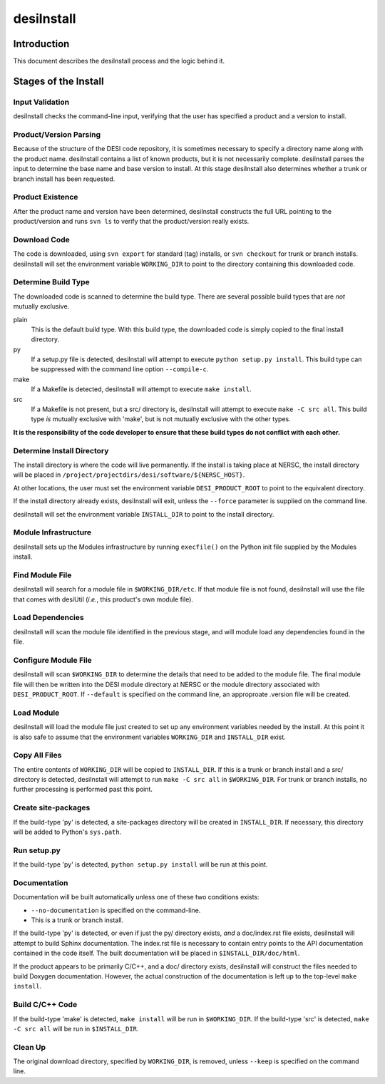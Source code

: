===========
desiInstall
===========

Introduction
============

This document describes the desiInstall process and the logic behind it.

Stages of the Install
=====================

Input Validation
----------------

desiInstall checks the command-line input, verifying that the user has
specified a product and a version to install.

Product/Version Parsing
-----------------------

Because of the structure of the DESI code repository, it is sometimes necessary
to specify a directory name along with the product name.  desiInstall contains
a list of known products, but it is not necessarily complete. desiInstall parses
the input to determine the base name and base version to install.  At this
stage desiInstall also determines whether a trunk or branch install has
been requested.

Product Existence
-----------------

After the product name and version have been determined, desiInstall
constructs the full URL pointing to the product/version and runs ``svn ls`` to
verify that the product/version really exists.

Download Code
-------------

The code is downloaded, using ``svn export`` for standard (tag) installs, or
``svn checkout`` for trunk or branch installs.  desiInstall will set the
environment variable ``WORKING_DIR`` to point to the directory containing
this downloaded code.

Determine Build Type
--------------------

The downloaded code is scanned to determine the build type.  There are several
possible build types that are *not* mutually exclusive.

plain
    This is the default build type.  With this build type, the downloaded code
    is simply copied to the final install directory.
py
    If a setup.py file is detected, desiInstall will attempt to execute
    ``python setup.py install``.  This build type can be suppressed with the
    command line option ``--compile-c``.
make
    If a Makefile is detected, desiInstall will attempt to execute
    ``make install``.
src
    If a Makefile is not present, but a src/ directory is,
    desiInstall will attempt to execute ``make -C src all``.  This build type
    *is* mutually exclusive with 'make', but is not mutually exclusive with
    the other types.

**It is the responsibility of the code developer to ensure that these
build types do not conflict with each other.**

Determine Install Directory
---------------------------

The install directory is where the code will live permanently.  If the
install is taking place at NERSC, the install directory will be placed in
``/project/projectdirs/desi/software/${NERSC_HOST}``.

At other locations, the user must set the environment variable
``DESI_PRODUCT_ROOT`` to point to the equivalent directory.

If the install directory already exists, desiInstall will exit, unless the
``--force`` parameter is supplied on the command line.

desiInstall will set the environment variable ``INSTALL_DIR`` to point to the
install directory.

Module Infrastructure
---------------------

desiInstall sets up the Modules infrastructure by running ``execfile()`` on
the Python init file supplied by the Modules install.

Find Module File
----------------

desiInstall will search for a module file in ``$WORKING_DIR/etc``.  If that
module file is not found, desiInstall will use the file that comes with
desiUtil (*i.e.*, this product's own module file).

Load Dependencies
-----------------

desiInstall will scan the module file identified in the previous stage, and
will module load any dependencies found in the file.

Configure Module File
---------------------

desiInstall will scan ``$WORKING_DIR`` to determine the details that need
to be added to the module file.  The final module file will then be written
into the DESI module directory at NERSC or the module directory associated
with ``DESI_PRODUCT_ROOT``.  If ``--default`` is specified on the command
line, an approproate .version file will be created.

Load Module
-----------

desiInstall will load the module file just created to set up any environment
variables needed by the install.  At this point it is also safe to assume that
the environment variables ``WORKING_DIR`` and ``INSTALL_DIR`` exist.

Copy All Files
--------------

The entire contents of ``WORKING_DIR`` will be copied to ``INSTALL_DIR``.
If this is a trunk or branch install and a src/ directory is detected,
desiInstall will attempt to run ``make -C src all`` in ``$WORKING_DIR``.
For trunk or branch installs, no further processing is performed past this
point.

Create site-packages
--------------------

If the build-type 'py' is detected, a site-packages directory will be
created in ``INSTALL_DIR``.  If necessary, this directory will be
added to Python's ``sys.path``.

Run setup.py
------------

If the build-type 'py' is detected, ``python setup.py install`` will be run
at this point.

Documentation
-------------

Documentation will be built automatically unless one of these two conditions
exists:

* ``--no-documentation`` is specified on the command-line.
* This is a trunk or branch install.

If the build-type 'py' is detected, or even if just the py/ directory exists,
*and* a doc/index.rst file exists, desiInstall will attempt to build Sphinx
documentation.  The index.rst file is necessary to contain entry points to the
API documentation contained in the code itself.  The built documentation will
be placed in ``$INSTALL_DIR/doc/html``.

If the product appears to be primarily C/C++, and a doc/ directory exists,
desiInstall will construct the files needed to build Doxygen documentation.
However, the actual construction of the documentation is left up to the
top-level ``make install``.

Build C/C++ Code
----------------

If the build-type 'make' is detected, ``make install`` will be run in
``$WORKING_DIR``.  If the build-type 'src' is detected, ``make -C src all``
will be run in ``$INSTALL_DIR``.

Clean Up
--------

The original download directory, specified by ``WORKING_DIR``, is removed,
unless ``--keep`` is specified on the command line.
